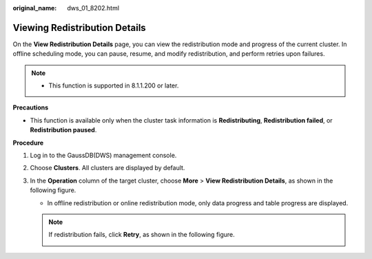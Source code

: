 :original_name: dws_01_8202.html

.. _dws_01_8202:

Viewing Redistribution Details
==============================

On the **View Redistribution Details** page, you can view the redistribution mode and progress of the current cluster. In offline scheduling mode, you can pause, resume, and modify redistribution, and perform retries upon failures.

.. note::

   -  This function is supported in 8.1.1.200 or later.

**Precautions**

-  This function is available only when the cluster task information is **Redistributing**, **Redistribution failed**, or **Redistribution paused**.

**Procedure**

#. Log in to the GaussDB(DWS) management console.
#. Choose **Clusters**. All clusters are displayed by default.
#. In the **Operation** column of the target cluster, choose **More** > **View Redistribution Details**, as shown in the following figure.

   -  In offline redistribution or online redistribution mode, only data progress and table progress are displayed.

      |image1|

   .. note::

      If redistribution fails, click **Retry**, as shown in the following figure.

      |image2|

      |image3|

.. |image1| image:: /_static/images/en-us_image_0000001161314776.png
.. |image2| image:: /_static/images/en-us_image_0000001207033065.png
.. |image3| image:: /_static/images/en-us_image_0000001161313142.png
